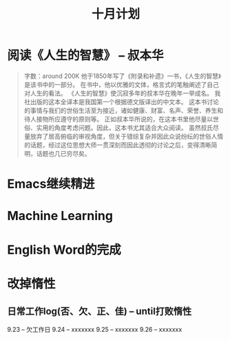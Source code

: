 #+TITLE: 十月计划

* 阅读《人生的智慧》 -- 叔本华
#+begin_quote
字数：around 200K
他于1850年写了《附录和补遗》一书，《人生的智慧》是该书中的一部分。
在书中，他以优雅的文体，格言式的笔触阐述了自己对人生的看法。
《人生的智慧》使沉寂多年的叔本华在晚年一举成名。
我社出版的这本全译本是我国第一个根据德文版译出的中文本。
这本书讨论的事情与我们的世俗生活至为接近，诸如健康、财富、名声、荣誉、养生和待人接物所应遵守的原则等。
正如叔本华所说的，在这本书里他尽量以世俗、实用的角度考虑问题。因此，这本书尤其适合大众阅读。
虽然叔氏尽量放弃了居高俯临的审视角度，但关于错综复杂并因此众说纷纭的世俗人情的话题，经过这位思想大师一贯深刻而因此透彻的讨论之后，变得清晰简明，话题也几已穷尽矣。
#+end_quote

* Emacs继续精进

* Machine Learning

* English Word的完成

* 改掉惰性
** 日常工作log(否、欠、正、佳) -- until打败惰性
   9.23 -- 欠工作日
   9.24 -- xxxxxxx
   9.25 -- xxxxxxx
   9.26 -- xxxxxxx
